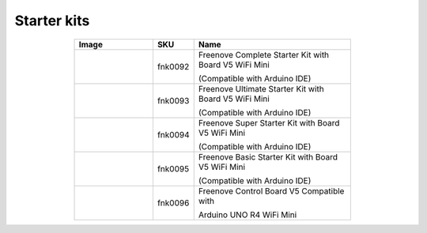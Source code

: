 

Starter kits
----------------------------------------------------------------


.. list-table:: 
   :header-rows: 1 
   :width: 70%
   :align: center
   :widths: 6 3 12
   
   * -  Image
     -  SKU
     -  Name

   * -  |FNK0092|
     -  fnk0092
     -  Freenove Complete Starter Kit with Board V5 WiFi Mini 
      
        (Compatible with Arduino IDE)

   * -  |FNK0093|
     -  fnk0093
     -  Freenove Ultimate Starter Kit with Board V5 WiFi Mini 

        (Compatible with Arduino IDE)

   * -  |FNK0094|
     -  fnk0094
     -  Freenove Super Starter Kit with Board V5 WiFi Mini 

        (Compatible with Arduino IDE)

   * -  |FNK0095|
     -  fnk0095
     -  Freenove Basic Starter Kit with Board V5 WiFi Mini 

        (Compatible with Arduino IDE)

   * -  |FNK0096|
     -  fnk0096
     -  Freenove Control Board V5 Compatible with 
      
        Arduino UNO R4 WiFi Mini

.. |FNK0092| image:: ../_static/products/Arduino/FNK0092.png    
.. |FNK0093| image:: ../_static/products/Arduino/FNK0093.png    
.. |FNK0094| image:: ../_static/products/Arduino/FNK0094.png    
.. |FNK0095| image:: ../_static/products/Arduino/FNK0095.png    
.. |FNK0096| image:: ../_static/products/Arduino/FNK0096.png